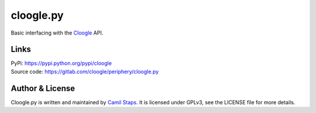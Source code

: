 cloogle.py
====================

Basic interfacing with the `Cloogle <https://cloogle.org>`_ API.

Links
-----
| PyPi: https://pypi.python.org/pypi/cloogle
| Source code: https://gitlab.com/cloogle/periphery/cloogle.py

Author & License
----------------

Cloogle.py is written and maintained by `Camil Staps <https://camilstaps.nl>`_.
It is licensed under GPLv3, see the LICENSE file for more details.
